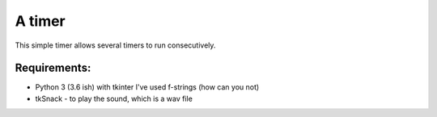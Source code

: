 =======
A timer
=======

This simple timer allows several timers to run
consecutively.

Requirements:
=============

- Python 3 (3.6 ish) with tkinter
  I've used f-strings (how can you not)
- tkSnack - to play the sound, which is a wav file


